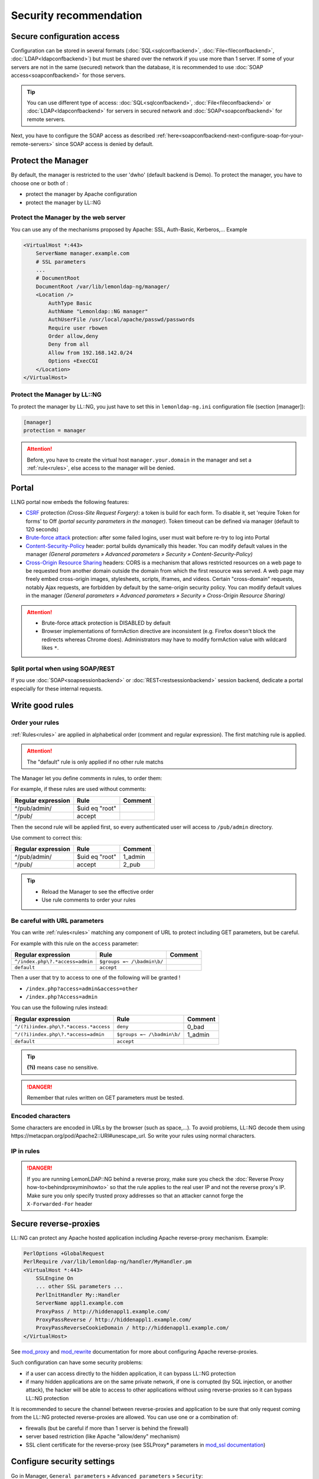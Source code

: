 Security recommendation
=======================

Secure configuration access
---------------------------

Configuration can be stored in several formats
(:doc:`SQL<sqlconfbackend>`, :doc:`File<fileconfbackend>`,
:doc:`LDAP<ldapconfbackend>`) but must be shared over the network if you
use more than 1 server. If some of your servers are not in the same
(secured) network than the database, it is recommended to use
:doc:`SOAP access<soapconfbackend>` for those servers.


.. tip::

    You can use different type of access:
    :doc:`SQL<sqlconfbackend>`, :doc:`File<fileconfbackend>` or
    :doc:`LDAP<ldapconfbackend>` for servers in secured network and
    :doc:`SOAP<soapconfbackend>` for remote servers.

Next, you have to configure the SOAP access as described
:ref:`here<soapconfbackend-next-configure-soap-for-your-remote-servers>`
since SOAP access is denied by default.

Protect the Manager
-------------------

By default, the manager is restricted to the user 'dwho' (default
backend is Demo). To protect the manager, you have to choose one or both
of :

-  protect the manager by Apache configuration
-  protect the manager by LL::NG

Protect the Manager by the web server
~~~~~~~~~~~~~~~~~~~~~~~~~~~~~~~~~~~~~

You can use any of the mechanisms proposed by Apache: SSL, Auth-Basic,
Kerberos,... Example

.. code-block:: apache

   <VirtualHost *:443>
       ServerName manager.example.com
       # SSL parameters
       ...
       # DocumentRoot
       DocumentRoot /var/lib/lemonldap-ng/manager/
       <Location />
           AuthType Basic
           AuthName "Lemonldap::NG manager"
           AuthUserFile /usr/local/apache/passwd/passwords
           Require user rbowen
           Order allow,deny
           Deny from all
           Allow from 192.168.142.0/24
           Options +ExecCGI
       </Location>
   </VirtualHost>

Protect the Manager by LL::NG
~~~~~~~~~~~~~~~~~~~~~~~~~~~~~

To protect the manager by LL::NG, you just have to set this in
``lemonldap-ng.ini`` configuration file (section [manager]):

.. code-block:: ini

   [manager]
   protection = manager


.. attention::

    Before, you have to create the virtual host
    ``manager.your.domain`` in the manager and set a
    :ref:`rule<rules>`, else access to the manager will
    be denied.


.. _security-portal:

Portal
------

LLNG portal now embeds the following features:

-  `CSRF <https://en.wikipedia.org/wiki/Cross-site_request_forgery>`__
   protection *(Cross-Site Request Forgery)*: a token is build for each
   form. To disable it, set '​require Token for forms' ​to Off *(portal
   security parameters in the manager)*. Token timeout can be defined
   via manager (default to 120 seconds)
-  `Brute-force
   attack <https://en.wikipedia.org/wiki/Brute-force_attack>`__
   protection: after some failed logins, user must wait before re-try to
   log into Portal
-  `Content-Security-Policy <https://en.wikipedia.org/wiki/Content_Security_Policy>`__
   header: portal builds dynamically this header. You can modify default
   values in the manager *(General parameters » Advanced parameters »
   Security » Content-Security-Policy)*
-  `Cross-Origin Resource
   Sharing <https://en.wikipedia.org/wiki/Cross-origin_resource_sharing>`__
   headers: CORS is a mechanism that allows restricted resources on a
   web page to be requested from another domain outside the domain from
   which the first resource was served. A web page may freely embed
   cross-origin images, stylesheets, scripts, iframes, and videos.
   Certain "cross-domain" requests, notably Ajax requests, are forbidden
   by default by the same-origin security policy. You can modify default
   values in the manager *(General parameters » Advanced parameters »
   Security » Cross-Origin Resource Sharing)*


.. attention::



    -  Brute-force attack protection is DISABLED by default
    -  Browser implementations of formAction directive are inconsistent
       (e.g. Firefox doesn't block the redirects whereas Chrome does).
       Administrators may have to modify formAction value with wildcard
       likes ``*``.



Split portal when using SOAP/REST
~~~~~~~~~~~~~~~~~~~~~~~~~~~~~~~~~

If you use :doc:`SOAP<soapsessionbackend>` or
:doc:`REST<restsessionbackend>` session backend, dedicate a portal
especially for these internal requests.

.. _security-write-good-rules:

Write good rules
----------------

Order your rules
~~~~~~~~~~~~~~~~

:ref:`Rules<rules>` are applied in alphabetical order
(comment and regular expression). The first matching rule is applied.


.. attention::

    The "default" rule is only applied if no other rule
    matchs

The Manager let you define comments in rules, to order them:

|image0|

For example, if these rules are used without comments:

================== ============== =======
Regular expression Rule           Comment
================== ============== =======
^/pub/admin/       $uid eq "root"
^/pub/             accept
================== ============== =======

Then the second rule will be applied first, so every authenticated user
will access to ``/pub/admin`` directory.

Use comment to correct this:

================== ============== =======
Regular expression Rule           Comment
================== ============== =======
^/pub/admin/       $uid eq "root" 1_admin
^/pub/             accept         2_pub
================== ============== =======


.. tip::



    -  Reload the Manager to see the effective order
    -  Use rule comments to order your rules



Be careful with URL parameters
~~~~~~~~~~~~~~~~~~~~~~~~~~~~~~

You can write :ref:`rules<rules>` matching any
component of URL to protect including GET parameters, but be careful.

For example with this rule on the ``access`` parameter:

=============================== ========================== =======
Regular expression              Rule                       Comment
=============================== ========================== =======
``^/index.php\?.*access=admin`` ``$groups =~ /\badmin\b/``
``default``                     ``accept``
=============================== ========================== =======

Then a user that try to access to one of the following will be granted !

-  ``/index.php?access=admin&access=other``
-  ``/index.php?Access=admin``

You can use the following rules instead:

===================================== ========================== =======
Regular expression                    Rule                       Comment
===================================== ========================== =======
``^/(?i)index.php\?.*access.*access`` ``deny``                   0_bad
``^/(?i)index.php\?.*access=admin``   ``$groups =~ /\badmin\b/`` 1_admin
``default``                           ``accept``
===================================== ========================== =======


.. tip::

     **(?i)** means case no sensitive.


.. danger::

    Remember that rules written on GET parameters must be
    tested.

Encoded characters
~~~~~~~~~~~~~~~~~~

Some characters are encoded in URLs by the browser (such as space,...).
To avoid problems, LL::NG decode them using
https://metacpan.org/pod/Apache2::URI#unescape_url. So write your rules
using normal characters.

IP in rules
~~~~~~~~~~~


.. danger::

    If you are running LemonLDAP::NG behind a reverse proxy,
    make sure you check the
    :doc:`Reverse Proxy how-to<behindproxyminihowto>` so that the rule
    applies to the real user IP and not the reverse proxy's IP. Make sure
    you only specify trusted proxy addresses so that an attacker cannot
    forge the ``X-Forwarded-For`` header

.. _security-reverseproxies:

Secure reverse-proxies
----------------------

LL::NG can protect any Apache hosted application including Apache
reverse-proxy mechanism. Example:

.. code-block:: apache

   PerlOptions +GlobalRequest
   PerlRequire /var/lib/lemonldap-ng/handler/MyHandler.pm
   <VirtualHost *:443>
       SSLEngine On
       ... other SSL parameters ...
       PerlInitHandler My::Handler
       ServerName appl1.example.com
       ProxyPass / http://hiddenappl1.example.com/
       ProxyPassReverse / http://hiddenappl1.example.com/
       ProxyPassReverseCookieDomain / http://hiddenappl1.example.com/
   </VirtualHost>

See `mod_proxy <http://httpd.apache.org/docs/2.2/mod/mod_proxy.html>`__
and
`mod_rewrite <http://httpd.apache.org/docs/2.2/mod/mod_rewrite.html>`__
documentation for more about configuring Apache reverse-proxies.

Such configuration can have some security problems:

-  if a user can access directly to the hidden application, it can
   bypass LL::NG protection
-  if many hidden applications are on the same private network, if one
   is corrupted (by SQL injection, or another attack), the hacker will
   be able to access to other applications without using reverse-proxies
   so it can bypass LL::NG protection

It is recommended to secure the channel between reverse-proxies and
application to be sure that only request coming from the LL::NG
protected reverse-proxies are allowed. You can use one or a combination
of:

-  firewalls (but be careful if more than 1 server is behind the
   firewall)
-  server based restriction (like Apache "allow/deny" mechanism)
-  SSL client certificate for the reverse-proxy (see SSLProxy\*
   parameters in `mod_ssl
   documentation <http://httpd.apache.org/docs/2.2/mod/mod_ssl.html>`__)

.. _security-configure-security-settings:

Configure security settings
---------------------------

Go in Manager, ``General parameters`` » ``Advanced parameters`` »
``Security``:

-  **Username control**: Regular expression used to check user login
   syntax.
-  **Avoid browsers to store users password**: Enable this option to
   prevent browsers from prompting users to save passwords.
-  **Force authentication**: set to 'On' to force authentication when
   user connects to portal, even if he has a valid session.
-  **Force authentication interval**: time interval (in seconds) when an
   authentication renewal cannot be forced, used to prevent to loose the
   current authentication during the main process. If you experience
   slow network performances, you can increase this value.
-  **Encryption key**: key used for crypting some data, should not be known
   by other applications
-  **Trusted domains**: domains on which the user can be redirected
   after login on portal.

   -  Example: ``myapp.example.com .subdomain.example.com``
   -  ``*`` allows redirections to any external domain (DANGEROUS)

-  **Use Safe jail**: set to 'Off' to disable Safe jail. Safe module is
   used to eval expressions in headers, rules, etc. Disabling it can
   lead to security issues.
-  **Avoid assignment in expressions**: Set to 'Off' to disable syntax checking.
   Equal sign can be replaced by \x3D i.e. "dc\x3Dorg"
-  **Check XSS Attacks**: Set to 'Off' to disable XSS checks. XSS checks
   will still be done with warning in logs, but this will not prevent
   the process to continue.
-  **Required token for forms**: To prevent CSRF attack, a token is
   build for each form. To disable it, set this parameter to 'Off' or
   set a special rule
-  **Form timeout**: Form token timeout (default to 120 seconds)
-  **Use global storage**: Local cache is used by default for one time
   tokens. To use global storage, set it to 'On'
-  **Strict-Transport-Security Max-age**: set STS header max-age if you use SSL only (by example: 15768000)
-  **CrowdSec Bouncer**: set to 'On' to enable :doc:`CrowdSec Bouncer plugin<crowdsec>`
-  **Brute-Force Attack protection**: set to 'On' to enable :doc:`Brute-force protection plugin<bruteforceprotection>`
-  **LWP::UserAgent and SSL options**: insert here options to pass to
   LWP::UserAgent object (used by SAML or OpenID-Connect to query
   partners and AuthSSL or AuthBasic handler to request Portal URL).
   Example: ``verify_hostname => 0``, ``SSL_verify_mode => 0``
-  **Content Security Policy**: Portal builds dynamically this header.
   You can modify default values. Browser implementations of formAction
   directive are inconsistent (e.g. Firefox doesn't block the redirects
   whereas Chrome does). Administrators may have to modify
   ``formAction`` value with wildcard likes \*.
-  **Cross-Origin Resource Sharing**: Portal builds those headers. You
   can modify default values. Administrators may have to modify
   ``Access-Control-Allow-Origin`` value with ' '.


.. attention::

    If URLs are protected with AuthBasic handler, you have
    to disable CSRF token by setting a special rule based on callers IP
    address like this :

    requireToken => $env->{REMOTE_ADDR} && $env->{REMOTE_ADDR} !~ /^127\.0\.[1-3]\.1$/

.. danger::

    Enable global storage for one time tokens will downgrade
    Portal performance!!!

    Must ONLY be use with outdated or low performance Load Balancer.

Fail2ban
--------

To prevent brute force attack with fail2ban

Edit /etc/fail2ban/jail.conf

::

   [lemonldap-ng]
   enabled = true
   port    = http,https
   filter  = lemonldap
   action   = iptables-multiport[name=lemonldap, port="http,https"]
   logpath = /var/log/apache*/error*.log
   maxretry = 3

and edit /etc/fail2ban/filter.d/lemonldap.conf

::

   # Fail2Ban configuration file
   #
   # Author: Adrien Beudin
   #
   # $Revision: 2 $
   #

   [Definition]

   # Option:  failregex
   # Notes.:  regex to match the password failure messages in the logfile. The
   #          host must be matched by a group named "host". The tag "<HOST>" can
   #          be used for standard IP/hostname matching and is only an alias for
   #          (?f{4,6}:)?(?P<host>[\w\-.^_]+)
   # Values:  TEXT
   #
   failregex = Lemonldap\:\:NG \: .* was not found in LDAP directory \(<HOST>\)
               Lemonldap\:\:NG \: Bad password for .* \(<HOST>\)

   # Option:  ignoreregex
   # Notes.:  regex to ignore. If this regex matches, the line is ignored.
   # Values:  TEXT
   #
   ignoreregex =

Restart fail2ban

Sessions identifier
-------------------

You can change the module used for sessions identifier generation. To
do, add ``generateModule`` key in the configured session backend
options.

We recommend to use :
``Lemonldap::NG::Common::Apache::Session::Generate::SHA256``.

SAML
----

See
:ref:`samlservice#security_parameters<samlservice-security-parameters>`

.. |image0| image:: /documentation/manager-rule.png
   :class: align-center

